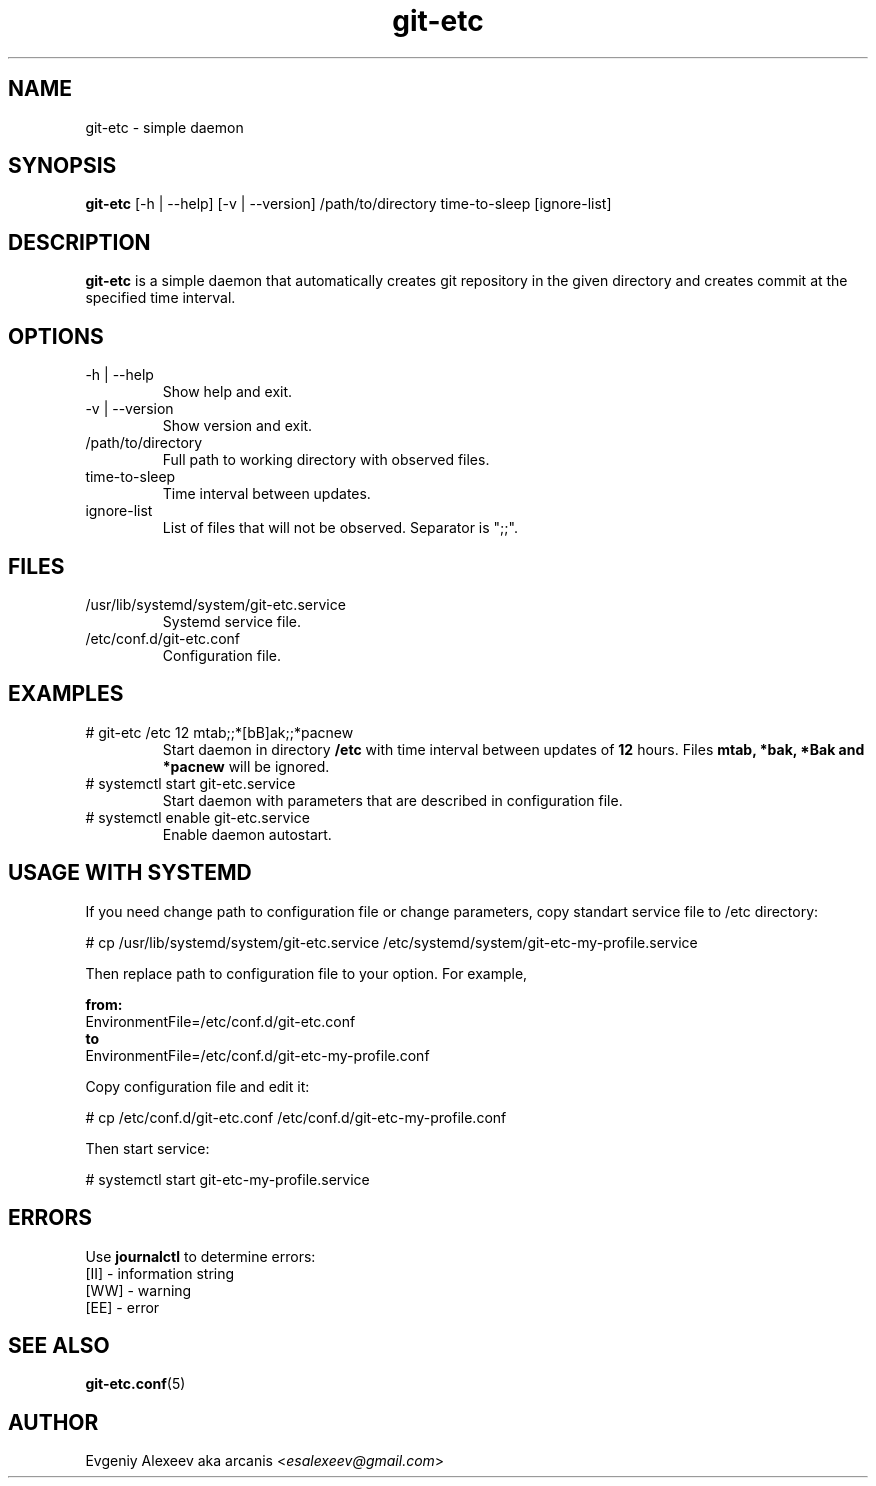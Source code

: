 .TH git-etc 1  "February 13, 2012" "version 1.0a" "USER COMMANDS"
.SH NAME
git-etc - simple daemon
.SH SYNOPSIS
.B git-etc
[-h | --help] [-v | --version] /path/to/directory time-to-sleep [ignore-list]
.SH DESCRIPTION
.B git-etc
is a simple daemon that automatically creates git repository in the given directory and creates commit at the specified time interval.
.SH OPTIONS
.TP
-h | --help
Show help and exit.
.TP
-v | --version
Show version and exit.
.TP
/path/to/directory
Full path to working directory with observed files.
.TP
time-to-sleep
Time interval between updates.
.TP
ignore-list
List of files that will not be observed. Separator is ";;".
.SH FILES
.TP
/usr/lib/systemd/system/git-etc.service
Systemd service file.
.TP
/etc/conf.d/git-etc.conf
Configuration file.
.SH EXAMPLES
.TP
# git-etc /etc 12 mtab;;*[bB]ak;;*pacnew
Start daemon in directory
.B /etc
with time interval between updates of 
.B 12 
hours. Files 
.B mtab, *bak, *Bak and *pacnew 
will be ignored.
.TP
# systemctl start git-etc.service
Start daemon with parameters that are described in configuration file.
.TP
# systemctl enable git-etc.service
Enable daemon autostart.
.SH USAGE WITH SYSTEMD
If you need change path to configuration file or change parameters, copy standart service file to /etc directory:
.PP
.nf
# cp /usr/lib/systemd/system/git-etc.service /etc/systemd/system/git-etc-my-profile.service
.fi
.PP
Then replace path to configuration file to your option. For example,
.PP
.B from:
.nf
EnvironmentFile=/etc/conf.d/git-etc.conf
.fi
.B to
.nf
EnvironmentFile=/etc/conf.d/git-etc-my-profile.conf
.fi
.PP
Copy configuration file and edit it:
.PP
.nf
# cp /etc/conf.d/git-etc.conf /etc/conf.d/git-etc-my-profile.conf
.fi
.PP
Then start service:
.PP
.nf
# systemctl start git-etc-my-profile.service
.fi
.SH ERRORS
Use
.B journalctl
to determine errors:
.nf
  [II] - information string
  [WW] - warning
  [EE] - error
.fi
.SH SEE ALSO
.BR git-etc.conf (5)
.SH AUTHOR
Evgeniy Alexeev aka arcanis <\fIesalexeev@gmail.com\fR>

